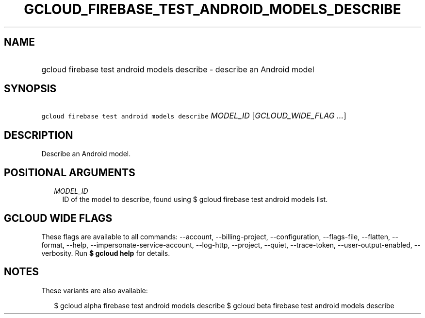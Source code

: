 
.TH "GCLOUD_FIREBASE_TEST_ANDROID_MODELS_DESCRIBE" 1



.SH "NAME"
.HP
gcloud firebase test android models describe \- describe an Android model



.SH "SYNOPSIS"
.HP
\f5gcloud firebase test android models describe\fR \fIMODEL_ID\fR [\fIGCLOUD_WIDE_FLAG\ ...\fR]



.SH "DESCRIPTION"

Describe an Android model.



.SH "POSITIONAL ARGUMENTS"

.RS 2m
.TP 2m
\fIMODEL_ID\fR
ID of the model to describe, found using $ gcloud firebase test android models
list.


.RE
.sp

.SH "GCLOUD WIDE FLAGS"

These flags are available to all commands: \-\-account, \-\-billing\-project,
\-\-configuration, \-\-flags\-file, \-\-flatten, \-\-format, \-\-help,
\-\-impersonate\-service\-account, \-\-log\-http, \-\-project, \-\-quiet,
\-\-trace\-token, \-\-user\-output\-enabled, \-\-verbosity. Run \fB$ gcloud
help\fR for details.



.SH "NOTES"

These variants are also available:

.RS 2m
$ gcloud alpha firebase test android models describe
$ gcloud beta firebase test android models describe
.RE

